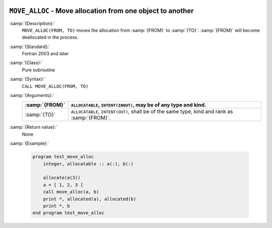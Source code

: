   .. _move_alloc:

``MOVE_ALLOC`` - Move allocation from one object to another
***********************************************************

.. index:: MOVE_ALLOC

.. index:: moving allocation

.. index:: allocation, moving

:samp:`{Description}:`
  ``MOVE_ALLOC(FROM, TO)`` moves the allocation from :samp:`{FROM}` to
  :samp:`{TO}`.  :samp:`{FROM}` will become deallocated in the process.

:samp:`{Standard}:`
  Fortran 2003 and later

:samp:`{Class}:`
  Pure subroutine

:samp:`{Syntax}:`
  ``CALL MOVE_ALLOC(FROM, TO)``

:samp:`{Arguments}:`
  ==============  ==================================================
  :samp:`{FROM}`  ``ALLOCATABLE``, ``INTENT(INOUT)``, may be
                  of any type and kind.
  ==============  ==================================================
  :samp:`{TO}`    ``ALLOCATABLE``, ``INTENT(OUT)``, shall be
                  of the same type, kind and rank as :samp:`{FROM}`.
  ==============  ==================================================

:samp:`{Return value}:`
  None

:samp:`{Example}:`

  .. code-block:: c++

    program test_move_alloc
        integer, allocatable :: a(:), b(:)

        allocate(a(3))
        a = [ 1, 2, 3 ]
        call move_alloc(a, b)
        print *, allocated(a), allocated(b)
        print *, b
    end program test_move_alloc


